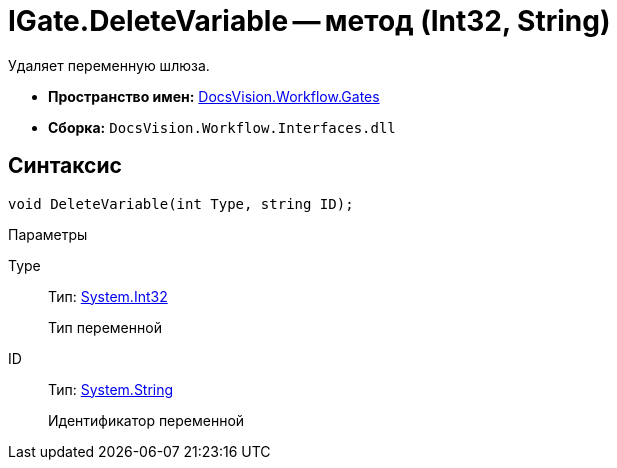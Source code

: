 = IGate.DeleteVariable -- метод (Int32, String)

Удаляет переменную шлюза.

* *Пространство имен:* xref:api/DocsVision/Workflow/Gates/Gates_NS.adoc[DocsVision.Workflow.Gates]
* *Сборка:* `DocsVision.Workflow.Interfaces.dll`

== Синтаксис

[source,csharp]
----
void DeleteVariable(int Type, string ID);
----

Параметры

Type::
Тип: http://msdn.microsoft.com/ru-ru/library/system.int32.aspx[System.Int32]
+
Тип переменной
ID::
Тип: http://msdn.microsoft.com/ru-ru/library/system.string.aspx[System.String]
+
Идентификатор переменной
